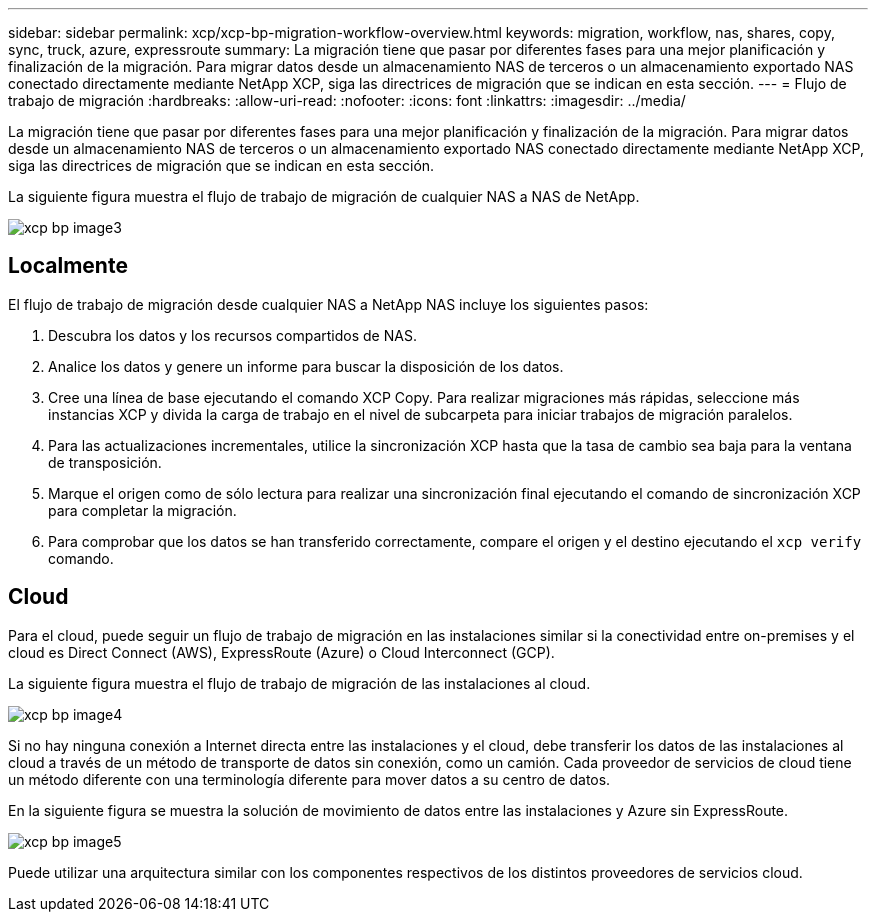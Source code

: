 ---
sidebar: sidebar 
permalink: xcp/xcp-bp-migration-workflow-overview.html 
keywords: migration, workflow, nas, shares, copy, sync, truck, azure, expressroute 
summary: La migración tiene que pasar por diferentes fases para una mejor planificación y finalización de la migración. Para migrar datos desde un almacenamiento NAS de terceros o un almacenamiento exportado NAS conectado directamente mediante NetApp XCP, siga las directrices de migración que se indican en esta sección. 
---
= Flujo de trabajo de migración
:hardbreaks:
:allow-uri-read: 
:nofooter: 
:icons: font
:linkattrs: 
:imagesdir: ../media/


[role="lead"]
La migración tiene que pasar por diferentes fases para una mejor planificación y finalización de la migración. Para migrar datos desde un almacenamiento NAS de terceros o un almacenamiento exportado NAS conectado directamente mediante NetApp XCP, siga las directrices de migración que se indican en esta sección.

La siguiente figura muestra el flujo de trabajo de migración de cualquier NAS a NAS de NetApp.

image::xcp-bp_image3.png[xcp bp image3]



== Localmente

El flujo de trabajo de migración desde cualquier NAS a NetApp NAS incluye los siguientes pasos:

. Descubra los datos y los recursos compartidos de NAS.
. Analice los datos y genere un informe para buscar la disposición de los datos.
. Cree una línea de base ejecutando el comando XCP Copy. Para realizar migraciones más rápidas, seleccione más instancias XCP y divida la carga de trabajo en el nivel de subcarpeta para iniciar trabajos de migración paralelos.
. Para las actualizaciones incrementales, utilice la sincronización XCP hasta que la tasa de cambio sea baja para la ventana de transposición.
. Marque el origen como de sólo lectura para realizar una sincronización final ejecutando el comando de sincronización XCP para completar la migración.
. Para comprobar que los datos se han transferido correctamente, compare el origen y el destino ejecutando el `xcp verify` comando.




== Cloud

Para el cloud, puede seguir un flujo de trabajo de migración en las instalaciones similar si la conectividad entre on-premises y el cloud es Direct Connect (AWS), ExpressRoute (Azure) o Cloud Interconnect (GCP).

La siguiente figura muestra el flujo de trabajo de migración de las instalaciones al cloud.

image::xcp-bp_image4.png[xcp bp image4]

Si no hay ninguna conexión a Internet directa entre las instalaciones y el cloud, debe transferir los datos de las instalaciones al cloud a través de un método de transporte de datos sin conexión, como un camión. Cada proveedor de servicios de cloud tiene un método diferente con una terminología diferente para mover datos a su centro de datos.

En la siguiente figura se muestra la solución de movimiento de datos entre las instalaciones y Azure sin ExpressRoute.

image::xcp-bp_image5.png[xcp bp image5]

Puede utilizar una arquitectura similar con los componentes respectivos de los distintos proveedores de servicios cloud.
